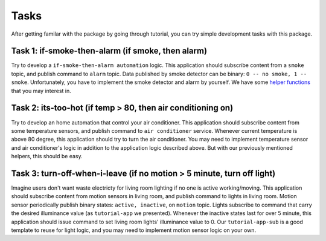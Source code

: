 Tasks
============

After getting familar with the package by going through tutorial, you can try simple development tasks with this package.

Task 1: if-smoke-then-alarm (if smoke,  then alarm)
--------------
Try to develop a ``if-smoke-then-alarm automation`` logic.
This application should subscribe content from a ``smoke`` topic, and publish command to ``alarm`` topic.
Data published by smoke detector can be binary: ``0 -- no smoke, 1 -- smoke``.
Unfortunately, you have to implement the smoke detector and alarm by yourself.
We have some `helper functions`_ that you may interest in.

.. _helper functions: https://github.com/shsssc/ndn-lite-mock-utils 

Task 2: its-too-hot (if temp > 80, then air conditioning on)
--------------
Try to develop an home automation that control your air conditioner.
This application should subscribe content from some temperature sensors, and publish command to ``air conditioner`` service.
Whenever current temperature is above 80 degree, this application should try to turn the air conditioner.
You may need to implement temperature sensor and air conditioner's logic in addition to the application logic described above.
But with our previously mentioned helpers, this should be easy.

Task 3: turn-off-when-i-leave (if no motion > 5 minute, turn off light)
-------------
Imagine users don't want waste electricty for living room lighting if no one is active working/moving.
This application should subscribe content from motion sensors in living room, and publish command to lights in living room.
Motion sensor periodically publish binary states: ``active, inactive``, on ``motion`` topic. 
Lights subscribe to command that carry the desired illuminance value (as ``tutorial-app`` we presented).
Whenever the inactive states last for over 5 minute, this application should issue command to set living room lights' illuminance value to 0.
Our ``tutorial-app-sub`` is a good template to reuse for light logic, and you may need to implement motion sensor logic on your own.